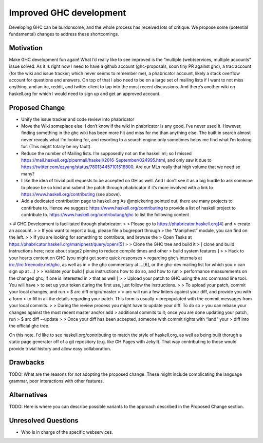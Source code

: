 .. proposal-number:: Leave blank. This will be filled in when the proposal is
                     accepted.

.. trac-ticket:: Leave blank. This will eventually be filled with the Trac
                 ticket number which will track the progress of the
                 implementation of the feature.

.. implemented:: Leave blank. This will be filled in with the first GHC version which
                 implements the described feature.

Improved GHC development
========================

Developing GHC can be burdonsome, and the whole process has received lots of
critique. We propose some (potential fundamental) changes to address these
shortcomings.

Motivation
----------

Make GHC development fun again! What I’d really like to see improved is the “multiple (web)services, multiple accounts” issue solved. As it is right now I need to have a github account (ghc-proposals, soon tiny PR against ghc), a trac account (for the wiki and issue tracker; which never seems to remember me), a phabricator account, likely a stack overflow account for questions and answers. On top of that I also need to be on a large set of mailing lists if I want to not miss anything, and an irc, reddit, and twitter client to tap into the most recent discussions. And there’s another wiki on haskell.org for which I would need to sign up and get an approved account.

Proposed Change
---------------
- Unify the issue tracker and code review into phabricator

- Move the Wiki someplace else. I don’t know if the wiki in phabricator is any good, I’ve never used it.
  However, finding something in the ghc wiki has been more hit and miss for me than anything else. The
  built in search almost never reveals what I’m looking for, and resorting to a search engine only sometimes
  helps me find what I’m looking for. (This might totally be my fault).

- Reduce the number of Mailing lists. I’m supposedly not on the haskell ml; so I missed
  https://mail.haskell.org/pipermail/haskell/2016-September/024995.html, and only saw it due to
  https://twitter.com/ezyang/status/780134457101516800.
  Are our MLs really that high volume that we need so many?

- I like the idea of trivial pull requests to be accepted on GH as well. And I don’t see it as a big hurdle
  to ask someone to please be so kind and submit the patch through phabricator if it’s more involved with a
  link to https://www.haskell.org/contributing (see above).

- Add a dedicated contribution page to haskell.org
  As @mpickering pointed out, there are many projects to contirbute to. Hence we suggest:
  https://www.haskell.org/contributing to provide a list of haskell project to contribute to.
  https://www.haskell.org/contributung/ghc to list the following content
  
> # GHC Development is facilitated through phabricator.
> 
> Please go to https://phabricator.haskell.org[4] and
> create an account.
>
> If you want to report a bug, please file a bugreport through
> the “Maniphest” module, you can find on the left.
> 
> If you are looking for something to contribute, and browse the
> Open Tasks at https://phabricator.haskell.org/maniphest/query/open/[5]
> 
> Clone the GHC tree and build it
> [ clone and build instructions here; note about stage2 pinning to reduce compile times and other
> build system features ]
> 
> Hack to your hearts content on GHC (you might get some quick responses
> regarding ghc’s internals at irc://irc.freenode.net/ghc, as well as in
> the ghc commentary at …[6], or the ghc-dev mailing list for which you
> can sign up at ...)
> 
> Validate your build [ plus instructions how to do so, and how to run
> performance measurements on the changed ghc; if one is interested in
> that as well ]
> 
> Upload your patch to GHC using the arc command line tool. You will have
> to set up your token during the first use, just follow the instructions.
> 
> To upload your patch, commit your local changes; and run
> $ arc diff origin/master
> 
> arc will run a few linters against your diff, and provide you with a form
> to fill in all the details regarding your patch. This form is usually
> prepopulated with the commit messages from your local commits.
> 
> During the review process you might have to update your diff. To do so
> you can rebase your changes against the most recent master and/or add
> additional commits to it; once you are done updating your patch, run
> $ arc diff --update
>
> Once your diff has been accepted, someone with commit rights with “land” your
> diff into the official ghc tree.

On this note. I'd like to see haskell.org/contributing to match the style of
haskell.org, as well as being built thorugh a static page generater off of a
git repository (e.g. like GH Pages with Jekyll). That way contributing to those
would provide trivial history and allow easy collaboration.


Drawbacks
---------

TODO: What are the reasons for *not* adopting the proposed change. These might include
complicating the language grammar, poor interactions with other features, 

Alternatives
------------

TODO: Here is where you can describe possible variants to the approach described in
the Proposed Change section.

Unresolved Questions
--------------------

- Who is in charge of the specific webservices.
